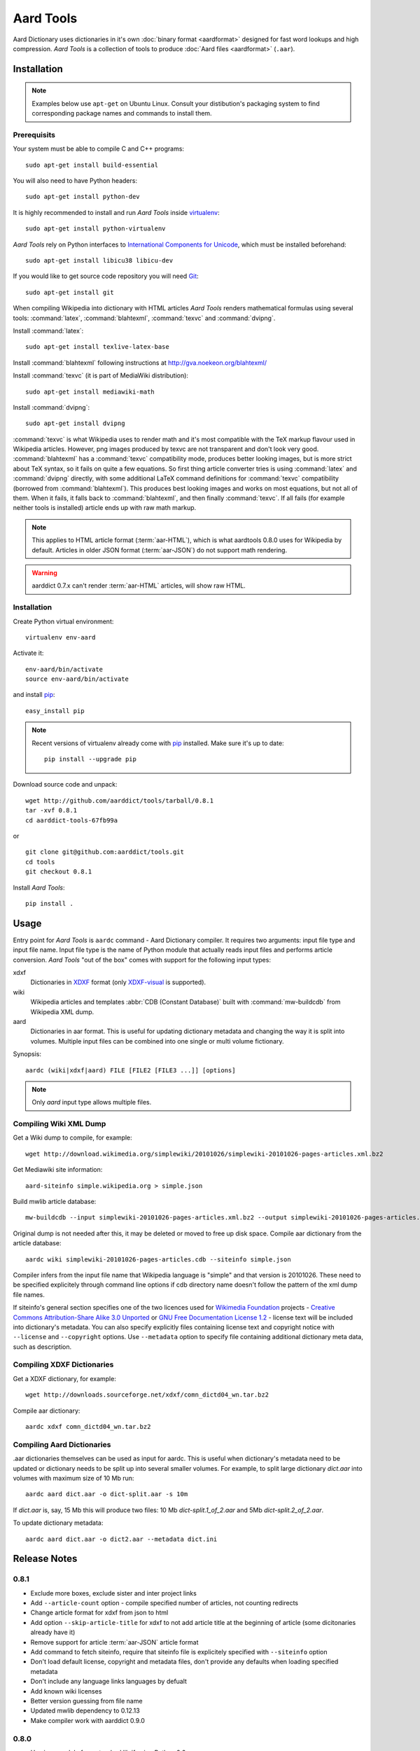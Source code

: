 ==========
Aard Tools
==========

.. module:: aardtools
   :platform: Unix
   :synopsis: create and manipulate aard files (.aar)
.. moduleauthor:: Jeremy Mortis
.. moduleauthor:: Igor Tkach

Aard Dictionary uses dictionaries in it's own 
:doc:`binary format <aardformat>` designed for fast word lookups and high
compression. `Aard Tools` is a collection of tools to produce
:doc:`Aard files <aardformat>` (``.aar``).

Installation
============

.. note::
   Examples below use ``apt-get`` on Ubuntu Linux. Consult your
   distibution's packaging system to find corresponding package names
   and commands to install them. 

Prerequisits
------------

Your system must be able to compile C and C++ programs::

  sudo apt-get install build-essential

You will also need to have Python headers::

  sudo apt-get install python-dev

It is highly recommended to install and run `Aard Tools` inside
`virtualenv`_::

  sudo apt-get install python-virtualenv

`Aard Tools` rely on Python interfaces to 
`International Components for Unicode`_, which must be installed
beforehand::

  sudo apt-get install libicu38 libicu-dev
 
If you would like to get source code repository you will need
Git_::

  sudo apt-get install git

.. _virtualenv: http://pypi.python.org/pypi/virtualenv
.. _Git: http://git-scm.com/
.. _setuptools: http://peak.telecommunity.com/DevCenter/setuptools
.. _International Components for Unicode: http://icu-project.org/

When compiling Wikipedia into dictionary with HTML articles `Aard
Tools` renders mathematical formulas using several tools: :command:`latex`,
:command:`blahtexml`, :command:`texvc` and :command:`dvipng`. 

Install :command:`latex`::

  sudo apt-get install texlive-latex-base

Install :command:`blahtexml` following instructions at
http://gva.noekeon.org/blahtexml/

Install :command:`texvc` (it is part of MediaWiki distribution)::

  sudo apt-get install mediawiki-math

Install :command:`dvipng`::

  sudo apt-get install dvipng

:command:`texvc` is what Wikipedia uses to render math and it's most compatible
with the TeX markup flavour used in Wikipedia articles. However, png
images produced by texvc are not transparent and don't look very
good. :command:`blahtexml` has a :command:`texvc` compatibility mode, produces better
looking images, but is more strict about TeX syntax, so it fails on
quite a few equations. So first thing article converter tries is using
:command:`latex` and :command:`dvipng` directly, with some additional LaTeX command
definitions for :command:`texvc` compatibility (borrowed from
:command:`blahtexml`). This produces best looking images and works on most
equations, but not all of them. When it fails, it falls back to
:command:`blahtexml`, and then finally :command:`texvc`. If all fails (for example
neither tools is installed) article ends up with raw math markup.

.. note::
   This applies to HTML article format (:term:`aar-HTML`), which is what aardtools 0.8.0
   uses for Wikipedia by default. Articles in older JSON format (:term:`aar-JSON`) do not
   support math rendering. 

.. warning::
   aarddict 0.7.x can't render :term:`aar-HTML` articles, will show raw HTML. 

Installation
------------

Create Python virtual environment::

  virtualenv env-aard

Activate it::

  env-aard/bin/activate
  source env-aard/bin/activate

and install pip_::

  easy_install pip

.. note::

   Recent versions of virtualenv already come with pip_
   installed. Make sure it's up to date::

     pip install --upgrade pip

Download source code and unpack::

  wget http://github.com/aarddict/tools/tarball/0.8.1
  tar -xvf 0.8.1
  cd aarddict-tools-67fb99a
  
or 

::

  git clone git@github.com:aarddict/tools.git
  cd tools
  git checkout 0.8.1

Install `Aard Tools`::

  pip install .

.. _pip: http://pypi.python.org/pypi/pip

Usage
=====
Entry point for `Aard Tools` is ``aardc`` command - Aard Dictionary compiler. It
requires two arguments: input file type and input file name. Input
file type is the name of Python module that actually reads input files and
performs article conversion. `Aard Tools` "out of the box" comes with
support for the following input types: 

xdxf 
    Dictionaries in XDXF_ format (only `XDXF-visual`_ is supported).

wiki
    Wikipedia articles and templates :abbr:`CDB (Constant Database)`
    built with :command:`mw-buildcdb` from Wikipedia XML dump.

aard
    Dictionaries in aar format. This is useful for updating dictionary metadata
    and changing the way it is split into volumes. Multiple input files can
    be combined into one single or multi volume fictionary.

.. _XDXF: http://xdxf.sourceforge.net/
.. _XDXF-visual: http://xdxf.revdanica.com/drafts/visual/latest/XDXF-draft-028.txt

Synopsis::

  aardc (wiki|xdxf|aard) FILE [FILE2 [FILE3 ...]] [options]

.. note::
   Only `aard` input type allows multiple files.

Compiling Wiki XML Dump
-----------------------

Get a Wiki dump to compile, for example::

  wget http://download.wikimedia.org/simplewiki/20101026/simplewiki-20101026-pages-articles.xml.bz2

Get Mediawiki site information::

  aard-siteinfo simple.wikipedia.org > simple.json

Build mwlib article database::

  mw-buildcdb --input simplewiki-20101026-pages-articles.xml.bz2 --output simplewiki-20101026-pages-articles.cdb

Original dump is not needed after this, it may be deleted or moved to
free up disk space. Compile aar dictionary from the article database::

 aardc wiki simplewiki-20101026-pages-articles.cdb --siteinfo simple.json

Compiler infers from the input file name that Wikipedia language
is "simple" and that version is 20101026. These need to be specified
explicitely through command line options if cdb directory name doesn't
follow the pattern of the xml dump file names. 

If siteinfo's general section specifies one of the two licences used
for `Wikimedia Foundation`_ projects - `Creative Commons
Attribution-Share Alike 3.0 Unported`_ or `GNU Free Documentation
License 1.2`_ - license text will be included into dictionary's
metadata. You can also specify explicitly files containing license
text and copyright notice with ``--license`` and ``--copyright``
options. Use ``--metadata`` option to specify file containing
additional dictionary meta data, such as description.

.. _Wikimedia Foundation: http://wikimediafoundation.org
.. _Creative Commons Attribution-Share Alike 3.0 Unported: http://creativecommons.org/licenses/by-sa/3.0/legalcode
.. _GNU Free Documentation License 1.2: http://www.gnu.org/licenses/fdl-1.2.html


Compiling XDXF Dictionaries
---------------------------

Get a XDXF dictionary, for example::

  wget http://downloads.sourceforge.net/xdxf/comn_dictd04_wn.tar.bz2 

Compile aar dictionary:: 
 
  aardc xdxf comn_dictd04_wn.tar.bz2

Compiling Aard Dictionaries
---------------------------
.aar dictionaries themselves can be used as input for aardc. This is useful
when dictionary's metadata need to be updated or dictionary needs to be split
up into several smaller volumes. For example, to split large dictionary
`dict.aar` into volumes with maximum size of 10 Mb run:: 

  aardc aard dict.aar -o dict-split.aar -s 10m

If `dict.aar` is, say, 15 Mb this will produce two files: 10 Mb `dict-split.1_of_2.aar`
and 5Mb `dict-split.2_of_2.aar`. 

To update dictionary metadata::

  aardc aard dict.aar -o dict2.aar --metadata dict.ini


Release Notes
=============

0.8.1
-----

- Exclude more boxes, exclude sister and inter project links

- Add ``--article-count`` option - compile specified number of articles,
  not counting redirects

- Change article format for xdxf from json to html

- Add option ``--skip-article-title`` for xdxf to not add article title
  at the beginning of article (some dicitonaries already have it) 

- Remove support for article :term:`aar-JSON` article format 

- Add command to fetch siteinfo, require that siteinfo file is
  explicitely specified with ``--siteinfo`` option

- Don't load default license, copyright and metadata files, don't
  provide any defaults when loading specified metadata

- Don't include any language links languages by defualt

- Add known wiki licenses

- Better version guessing from file name

- Updated mwlib dependency to 0.12.13

- Make compiler work with aarddict 0.9.0

0.8.0
-----

- Use json module from standard lib if using Python 2.6

- Update mwlib dependency to 0.12.10

- Add option to convert Wikipedia articles to HTML instead of JSON

- Render math in Wikipedia articles (when converting to HTML)

- Properly handle multiple occurences of named references in Wikipedia
  articles (when converting to HTML)

- Properly handle multiple reference lists in Wikipedia
  articles (when converting to HTML)

- Use upwords arrow character instead of ^ for footnote back
  references 

- Add list of language link languages to metadata

- Generate smaller dictionaries when compiling Wikipedia by excluding
  more metadata, navigation and image related elements 

0.7.6
-----

- Add Wikipedia language link support (include article titles from
  language links into index for languages specified with ``--lang-links``
  option)

- Rework title sorting implementation to speed up title sorting step

- Use simple text file with index instead of shelve for temporary
  article storage to reduce disk space requirements

- Change default max file size to 2 :superscript:`31` - 1 instead of
  2 :superscript:`32` - 1 

0.7.5
-----

- Include license, doc and wiki files in source distribution generated
  by setuptools_

- Write Wikipedia siteinfo to dictionary metadata

- Exclude elements with classes `navbar` and `plainlinksneverexpand`,
  this get's rid of talk-view-edit links in wiki articles

- Discard generic tag attributes when parsing wiki since they are not
  used

- Updated Wikipedia copyright and license information to reflect
  Wikipedia's switch to Common Attribution license

- Removed dependency on lxml_

- Moved converter specific functions to converter modules, this
  makes it possible to implement new converters without changing
  compiler.py

- Parse XDXF's ``nu`` and ``opt`` tags

.. _lxml: http://codespeak.net/lxml/

0.7.4
-----

- Improved Wiki redirect parsing: case insensitive, recognize
  site-specific redirect magic word aliases

- Improved statisics, logging and progress display

- Improved stability and memory usage

- Better guess wiki language and version from input file name


0.7.3
-----

- Compile wiki directly from CDB (original wiki xml dump is no longer
  needed after generating CDB)

- Infer wiki language and version from input file name if it follows
  the same pattern as wiki xml dump file names

- Include a copy of GNU Free Documentation License, wiki copyright
  notice text and general description, write this into
  dictionary metadata by default

- Improve memory usage (`issue #4`_)

.. _issue #4: http://bitbucket.org/itkach/aardtools/issue/4




